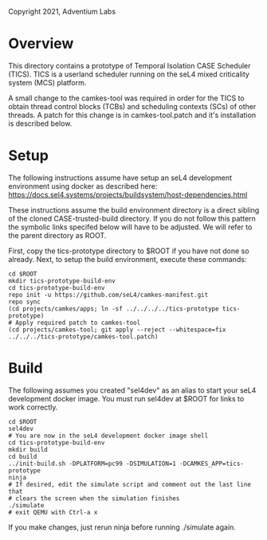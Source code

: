 Copyright 2021, Adventium Labs

* Overview

This directory contains a prototype of Temporal Isolation CASE Scheduler
(TICS). TICS is a userland scheduler running on the seL4 mixed criticality
system (MCS) platform. 

A small change to the camkes-tool was required in order for the TICS to obtain
thread control blocks (TCBs) and scheduling contexts (SCs) of other threads. A
patch for this change is in camkes-tool.patch and it's installation is
described below.

* Setup

The following instructions assume have setup an seL4 development environment
using docker as described here:
https://docs.sel4.systems/projects/buildsystem/host-dependencies.html

These instructions assume the build environment directory is a direct sibling of the
cloned CASE-trusted-build directory. If you do not follow this pattern the
symbolic links specifed below will have to be adjusted. We will refer to the
parent directory as ROOT.  

First, copy the tics-prototype directory to $ROOT if you have not done so already.
Next, to setup the build environment, execute these commands:
#+BEGIN_SRC shell    
cd $ROOT
mkdir tics-prototype-build-env  
cd tics-prototype-build-env  
repo init -u https://github.com/seL4/camkes-manifest.git
repo sync
(cd projects/camkes/apps; ln -sf ../../../../tics-prototype tics-prototype) 
# Apply required patch to camkes-tool
(cd projects/camkes-tool; git apply --reject --whitespace=fix ../../../tics-prototype/camkes-tool.patch)
#+END_SRC 

* Build 

The following assumes you created "sel4dev" as an alias to start your seL4 development
docker image. You must run sel4dev at $ROOT for links to work correctly.  
#+BEGIN_SRC shell 
cd $ROOT
sel4dev
# You are now in the seL4 development docker image shell
cd tics-prototype-build-env
mkdir build
cd build
../init-build.sh -DPLATFORM=pc99 -DSIMULATION=1 -DCAMKES_APP=tics-prototype
ninja
# If desired, edit the simulate script and comment out the last line that
# clears the screen when the simulation finishes
./simulate
# exit QEMU with Ctrl-a x
#+END_SRC 

If you make changes, just rerun ninja before running ./simulate again.
